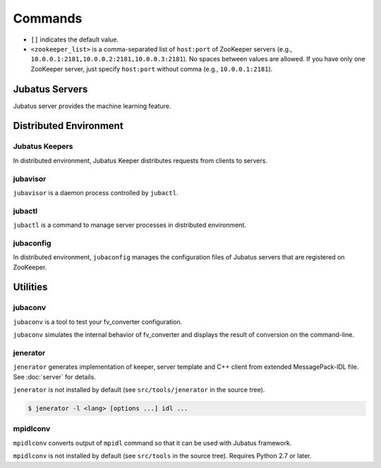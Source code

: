 Commands
========

* ``[]`` indicates the default value.
* ``<zookeeper_list>`` is a comma-separated list of ``host:port`` of ZooKeeper servers (e.g., ``10.0.0.1:2181,10.0.0.2:2181,10.0.0.3:2181``).
  No spaces between values are allowed.
  If you have only one ZooKeeper server, just specify ``host:port`` without comma (e.g., ``10.0.0.1:2181``).

Jubatus Servers
---------------

Jubatus server provides the machine learning feature.

.. program:: server

.. option:: -p <port>, --rpc-port <port>

   Port number to listen for RPC requests. [9199]

.. option:: -b <address>, --listen_addr <address>

   IPv4 address to listen for RPC requests.

   If not specified, listens for requests on all IPv4 addresses.

.. option:: -B <interface>, --listen_if <interface>

   Network interface to listen for RPC requests.

   If not specified, listens for requests on all network interfaces.

   Cannot be specified altogether with ``--listen_addr`` (in that case this option will be ignored).

.. option:: -c <num>, --thread <num>

   Number of threads to accept RPC connection. [2]

.. option:: -t <seconds>, --timeout <seconds>

   Session timeout of RPC in seconds. [10]

.. option:: -d <dirpath>, --datadir <dirpath>

   Path of directory to save and load training models using ``save`` and ``load`` RPC requests. [/tmp]

.. option:: -l <dirpath>, --logdir <dirpath>

   Path of directory to output log files.

   If not specified, logs are dumped to the standard error.

.. option:: -e <level>, --loglevel <level>

   Minimal level of log to output. [0]

   INFO, WARNING, ERROR, FATAL corresponds to 0, 1, 2, 3, respectively.

.. option:: -f <config>, --configpath <config>

   Path of the server configuration file.

   This option must be given when ``--zookeeper`` is not specified (i.e., running in standalone mode).

.. option:: -z <zookeeper_list>, --zookeeper <zookeeper_list>

   List of ZooKeeper server(s).

   If not specified, Jubatus servers run in standalone mode.

.. option:: -n <name>, --name <name>

   The instance name, which is a value to uniquely identify a task in the ZooKeeper cluster.

   This option must be given only if ``--zookeeper`` is specified.

   ``<name>`` should not contain characters that cannot be used as ZooKeeper node name (such as ``/``).

.. option:: -j, --join

   Join to the existing cluster.

   New processes should join to the existing cluster with this option otherwise the machine learning won't work.

   This option is currently not implemented.

.. option:: -s <seconds>, --interval_sec <seconds>

   Invoke "mix" in every ``<seconds>`` second. [16]

.. option:: -i <count>, --interval_count <count>

   Invoke "mix" in every ``<count>`` updates. [512]

   The update is counted when API that updates the training model (such as ``train`` in the classifier) is called.

.. option:: -v, --version

   Print the version of Jubatus server.

.. option:: -?, --help

   Print the brief usage of the command.

Distributed Environment
-----------------------

Jubatus Keepers
~~~~~~~~~~~~~~~

In distributed environment, Jubatus Keeper distributes requests from clients to servers.

.. program:: keeper

.. option:: -p <port>, --rpc-port <port>

   Port number to listen for RPC requests. [9199]

.. option:: -b <address>, --listen_addr <address>

   IPv4 address to listen for RPC requests.

   If not specified, listens for requests on all IPv4 addresses.

.. option:: -B <interface>, --listen_if <interface>

   Network interface to listen for RPC requests.

   If not specified, listens for requests on all network interfaces.

   Cannot be specified altogether with ``--listen_addr`` (in that case this option will be ignored).

.. option:: -c <num>, --thread <num>

   Number of threads to accept RPC connection. [16]

.. option:: -t <seconds>, --timeout <seconds>

   Session timeout of RPC in seconds. [10]

.. option:: -z <zookeeper_list>, --zookeeper <zookeeper_list>

   List of ZooKeeper server(s).

.. option:: -l <dirpath>, --logdir <dirpath>

   Path of directory to output log files.

   If not specified, logs are dumped to the standard error.

.. option:: -e <level>, --loglevel <level>

   Minimal level of log to output. [0]

   INFO, WARNING, ERROR, FATAL corresponds to 0, 1, 2, 3, respectively.

.. option:: -v, --version

   Print the version of Jubatus keeper.

.. option:: -?, --help

   Print the brief usage of the command.

jubavisor
~~~~~~~~~

``jubavisor`` is a daemon process controlled by ``jubactl``.

.. program:: jubavisor

.. option:: -p <port>, --rpc-port <port>

   Port number to listen for RPC requests. [9198]

.. option:: -t <seconds>, --timeout <seconds>

   Session timeout of RPC in seconds. [10]

.. option:: -l <dirpath>, --logdir <dirpath>

   Path of directory to output log files.

   If not specified, logs are dumped to the standard error.

.. option:: -z <zookeeper_list>, --zookeeper <zookeeper_list>

   List of ZooKeeper server(s).

.. option:: -d, --daemon

   Daemonize the process.

.. option:: -?, --help

   Print the brief usage of the command.

jubactl
~~~~~~~

``jubactl`` is a command to manage server processes in distributed environment.

.. program:: jubactl

.. option:: -c <command>, --cmd <command>

   Send specified command to jubavisors registered to ZooKeeper.
   ``<command>`` should be one of the following.

   ========= =====================================================================================
   Command   Description
   ========= =====================================================================================
   start     Start Jubatus servers
   stop      Stop Jubatus servers
   save      Save the model to directory specified by :option:`server -t`
   load      Load the model from directory specified by :option:`server -t`
   status    Print the status of servers, keepers and jubavisors
   ========= =====================================================================================

.. option:: -s <program>, --server <program>

   Executable file of the server program (e.g., ``jubaclassifier``, ``jubarecommender``, ...).

.. option:: -n <name>, --name <name>

   The instance name, which is a value to uniquely identify a task in the ZooKeeper cluster.

.. option:: -t <type>, --type <type>

   Type of the server program (e.g., ``classifier``, ``recommender``, ...).

.. option:: -N <num>, --num <num>

   Number of processes in the whole cluster.

   Effective only when used with ``--cmd start``.

   When ``0`` is specified, start 1 process on each jubavisor.

.. option:: -z <zookeeper_list>, --zookeeper <zookeeper_list>

   List of ZooKeeper server(s).

   If not specified, environment variable ``ZK`` will be used.

.. option:: -B <interface>, --listen_if <interface>

   Option given when starting new server process (:option:`server -B`).

   Effective only when used with ``--cmd start``.

.. option:: -C <num>, --thread <num>

   Option given when starting new server process (:option:`server -c`).

   Effective only when used with ``--cmd start``.

.. option:: -T <seconds>, --timeout <seconds>

   Option given when starting new server process (:option:`server -t`).

   Effective only when used with ``--cmd start``.

.. option:: -D <dirpath>, --datadir <dirpath>

   Option given when starting new server process (:option:`server -d`).

   Effective only when used with ``--cmd start``.

.. option:: -L <dirpath>, --logdir <dirpath>

   Option given when starting new server process (:option:`server -l`).

   Effective only when used with ``--cmd start``.

.. option:: -E <level>, --loglevel <level>

   Option given when starting new server process (:option:`server -e`).

   Effective only when used with ``--cmd start``.

.. option:: -J, --join

   Option given when starting new server process (:option:`server -j`).

   Effective only when used with ``--cmd start``.

.. option:: -S <seconds>, --interval_sec <seconds>

   Option given when starting new server process (:option:`server -s`).

   Effective only when used with ``--cmd start``.

.. option:: -I <count>, --interval_count <count>

   Option given when starting new server process (:option:`server -i`).

   Effective only when used with ``--cmd start``.

.. option:: -d, --debug

   Run in debug mode.

.. option:: -?, --help

   Print the brief usage of the command.

jubaconfig
~~~~~~~~~~

In distributed environment, ``jubaconfig`` manages the configuration files of Jubatus servers that are registered on ZooKeeper.

.. program:: jubaconfig

.. option:: -c <command>, --cmd <command>

   Specify the action to perform on configuration files.
   ``<command>`` should be one of the following.

   ========= =====================================================================================
   Command   Description
   ========= =====================================================================================
   write     Register configuration file on the local file system to ZooKeeper
   read      Display configuration file registered on ZooKeeper
   delete    Remove configuration file registered on ZooKeeper
   list      List configuration file registered on ZooKeeper
   ========= =====================================================================================

.. option:: -f <file>, --file <file>

   Path of the configuration file to register to ZooKeeper.

   Effective only when used with ``--cmd write``.

.. option:: -t <type>, --type <type>

   Type of the server program (e.g., ``classifier``, ``recommender``, ...).

   Effective only when used with one of ``--cmd write``, ``--cmd read`` or ``--cmd delete``.

.. option:: -n <name>, --name <name>

   The instance name, which is a value to uniquely identify a task in the ZooKeeper cluster.

   Effective only when used with one of ``--cmd write``, ``--cmd read`` or ``--cmd delete``.

.. option:: -z <zookeeper_list>, --zookeeper <zookeeper_list>

   List of ZooKeeper server(s).

   If not specified, environment variable ``ZK`` will be used.

.. option:: -d, --debug

   Run in debug mode.

.. option:: -?, --help

   Print the brief usage of the command.

Utilities
---------

.. _jubaconv:

jubaconv
~~~~~~~~

``jubaconv`` is a tool to test your fv_converter configuration.

``jubaconv`` simulates the internal behavior of fv_converter and displays the result of conversion on the command-line.

.. program:: jubaconv

.. option:: -i <format>, --input-format <format>

   Format of the input. [json]

   ``<format>`` must be one of ``json`` or ``datum``.

.. option:: -o <format>, --output-format <format>

   Format of the output. [fv]

   ``<format>`` must be one of ``json``, ``datum`` or ``fv``.

.. option:: -c <config>, --conf <config>

   fv_converter configuration file in JSON (see :doc:`fv_convert`).

   This option must be given only if ``fv`` is specified for :option:`-o`.

.. _jenerator:

jenerator
~~~~~~~~~

``jenerator`` generates implementation of keeper, server template and C++ client from extended MessagePack-IDL file. See :doc:`server` for details.

``jenerator`` is not installed by default (see ``src/tools/jenerator`` in the source tree).

.. code-block:: none

  $ jenerator -l <lang> [options ...] idl ...

.. program:: jenerator

.. option:: -l <lang>

   Language of the code to generate. Currently only ``cpp`` is supported.

.. option:: -o <dirpath>

   Directory to output the generated source files.

   If not specified, the current directory will be used.

.. option:: -i

   Use relative path for ``#include`` directives.

   This option is intended for use by Jubatus developers.
   You don't need this option except you're going to build generated code inside Jubatus source tree.

.. option:: -n <namespace>

   Declare the specified namespace for generated source.

.. option:: -t

   Generate server template.

.. option:: -g <guard>

   Prefix used for include guards in header files.

.. option:: -help, --help

   Print the brief usage of the command.

mpidlconv
~~~~~~~~~

``mpidlconv`` converts output of ``mpidl`` command so that it can be used with Jubatus framework.

``mpidlconv`` is not installed by default (see ``src/tools`` in the source tree). Requires Python 2.7 or later.

.. program:: mpidlconv

.. option:: -i <dirpath>, --input <dirpath>

   Directory that contains files generated by ``mpidl``.

.. option:: -o <dirpath>, --output <dirpath>

   Directory to output the converted source files.

   If not specified, overwrite files in the directory specified by ``--input``.

.. option:: -s <service>, --service <service>

   Name of the service to convert.

.. option:: -I, --internal

   Use relative path for ``#include`` directives.

   This option is intended for use by Jubatus developers; you don't need this option in most cases.
